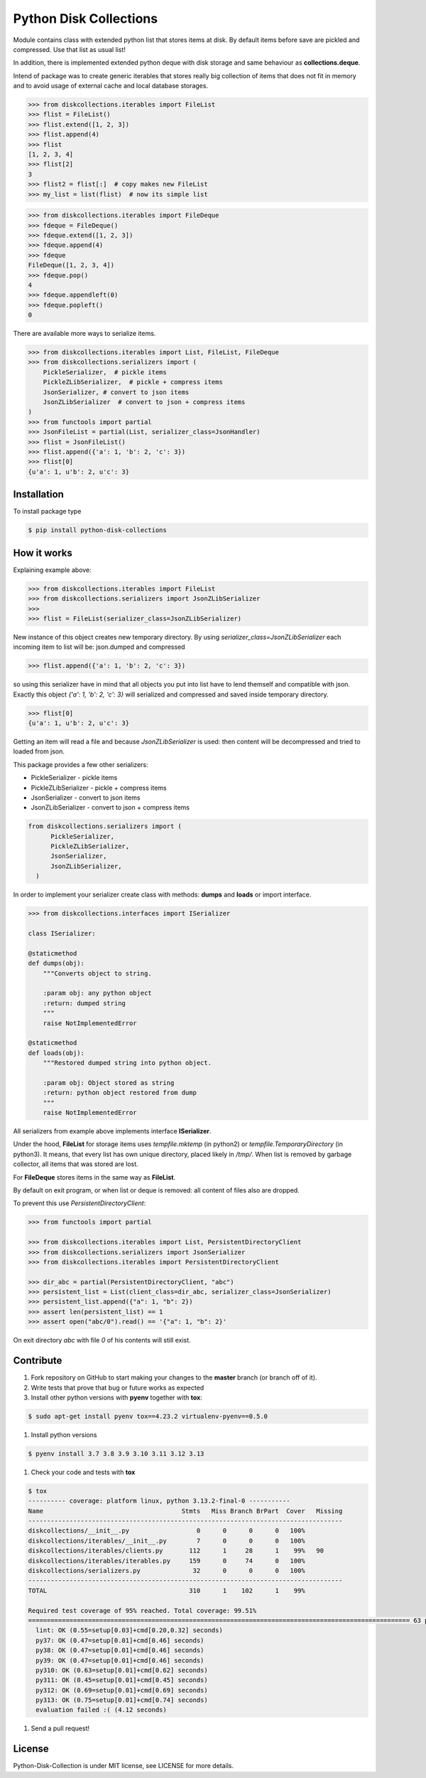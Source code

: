 =======================
Python Disk Collections
=======================

.. image:: https://img.shields.io/pypi/v/python-disk-collections.svg
  :target: https://pypi.python.org/pypi/python-disk-collections

.. image:: https://img.shields.io/pypi/l/python-disk-collections.svg
  :target: https://pypi.python.org/pypi/python-disk-collections

.. image:: https://img.shields.io/pypi/pyversions/python-disk-collections.svg
  :target: https://pypi.python.org/pypi/python-disk-collections


Module contains class with extended python list that stores items at disk.
By default items before save are pickled and compressed. Use that list
as usual list!

In addition, there is implemented extended python deque with disk storage and
same behaviour as **collections.deque**.

Intend of package was to create generic iterables that stores really big collection of items
that does not fit in memory and to avoid usage of external cache and local database
storages.


.. code-block:: python

    >>> from diskcollections.iterables import FileList
    >>> flist = FileList()
    >>> flist.extend([1, 2, 3])
    >>> flist.append(4)
    >>> flist
    [1, 2, 3, 4]
    >>> flist[2]
    3
    >>> flist2 = flist[:]  # copy makes new FileList
    >>> my_list = list(flist)  # now its simple list


.. code-block:: python

    >>> from diskcollections.iterables import FileDeque
    >>> fdeque = FileDeque()
    >>> fdeque.extend([1, 2, 3])
    >>> fdeque.append(4)
    >>> fdeque
    FileDeque([1, 2, 3, 4])
    >>> fdeque.pop()
    4
    >>> fdeque.appendleft(0)
    >>> fdeque.popleft()
    0


There are available more ways to serialize items.


.. code-block:: python

    >>> from diskcollections.iterables import List, FileList, FileDeque
    >>> from diskcollections.serializers import (
        PickleSerializer,  # pickle items
        PickleZLibSerializer,  # pickle + compress items
        JsonSerializer, # convert to json items
        JsonZLibSerializer  # convert to json + compress items
    )
    >>> from functools import partial
    >>> JsonFileList = partial(List, serializer_class=JsonHandler)
    >>> flist = JsonFileList()
    >>> flist.append({'a': 1, 'b': 2, 'c': 3})
    >>> flist[0]
    {u'a': 1, u'b': 2, u'c': 3}


Installation
------------

To install package type

.. code-block:: bash

    $ pip install python-disk-collections


How it works
------------

Explaining example above:

.. code-block:: python

    >>> from diskcollections.iterables import FileList
    >>> from diskcollections.serializers import JsonZLibSerializer
    >>>
    >>> flist = FileList(serializer_class=JsonZLibSerializer)

New instance of this object creates new temporary directory.
By using `serializer_class=JsonZLibSerializer` each incoming item to list will be: json.dumped and compressed

.. code-block:: python

    >>> flist.append({'a': 1, 'b': 2, 'c': 3})

so using this serializer have in mind that all objects you put into list
have to lend themself and compatible with json.
Exactly this object `{'a': 1, 'b': 2, 'c': 3}` will serialized and compressed and saved inside temporary directory.

.. code-block:: python

    >>> flist[0]
    {u'a': 1, u'b': 2, u'c': 3}

Getting an item will read a file and because `JsonZLibSerializer` is used: then content will be decompressed and tried
to loaded from json.

This package provides a few other serializers:

* PickleSerializer - pickle items
* PickleZLibSerializer - pickle + compress items
* JsonSerializer - convert to json items
* JsonZLibSerializer - convert to json + compress items

.. code-block:: python

    from diskcollections.serializers import (
          PickleSerializer,
          PickleZLibSerializer,
          JsonSerializer,
          JsonZLibSerializer,
      )

In order to implement your serializer create class with methods:
**dumps** and **loads** or import interface.


.. code-block:: python

    >>> from diskcollections.interfaces import ISerializer

    class ISerializer:

    @staticmethod
    def dumps(obj):
        """Converts object to string.

        :param obj: any python object
        :return: dumped string
        """
        raise NotImplementedError

    @staticmethod
    def loads(obj):
        """Restored dumped string into python object.

        :param obj: Object stored as string
        :return: python object restored from dump
        """
        raise NotImplementedError

All serializers from example above implements interface **ISerializer**.

Under the hood, **FileList** for storage items uses *tempfile.mktemp* (in python2)
or *tempfile.TemporaryDirectory* (in python3). It means, that every list
has own unique directory, placed likely in */tmp/*.
When list is removed by garbage collector, all items that was stored are lost.

For **FileDeque** stores items in the same way as **FileList**.

By default on exit program, or when list or deque is removed: all content of files also are dropped.

To prevent this use `PersistentDirectoryClient`:

.. code-block:: python

    >>> from functools import partial

    >>> from diskcollections.iterables import List, PersistentDirectoryClient
    >>> from diskcollections.serializers import JsonSerializer
    >>> from diskcollections.iterables import PersistentDirectoryClient

    >>> dir_abc = partial(PersistentDirectoryClient, "abc")
    >>> persistent_list = List(client_class=dir_abc, serializer_class=JsonSerializer)
    >>> persistent_list.append({"a": 1, "b": 2})
    >>> assert len(persistent_list) == 1
    >>> assert open("abc/0").read() == '{"a": 1, "b": 2}'

On exit directory `abc` with file `0` of his contents will still exist.


Contribute
----------

#. Fork repository on GitHub to start making your changes to the **master** branch (or branch off of it).
#. Write tests that prove that bug or future works as expected
#. Install other python versions with **pyenv** together with **tox**:

.. code-block:: bash

  $ sudo apt-get install pyenv tox==4.23.2 virtualenv-pyenv==0.5.0

#. Install python versions

.. code-block:: bash

  $ pyenv install 3.7 3.8 3.9 3.10 3.11 3.12 3.13


#. Check your code and tests with **tox**

.. code-block:: bash

  $ tox
  ---------- coverage: platform linux, python 3.13.2-final-0 -----------
  Name                                     Stmts   Miss Branch BrPart  Cover   Missing
  ------------------------------------------------------------------------------------
  diskcollections/__init__.py                  0      0      0      0   100%
  diskcollections/iterables/__init__.py        7      0      0      0   100%
  diskcollections/iterables/clients.py       112      1     28      1    99%   90
  diskcollections/iterables/iterables.py     159      0     74      0   100%
  diskcollections/serializers.py              32      0      0      0   100%
  ------------------------------------------------------------------------------------
  TOTAL                                      310      1    102      1    99%

  Required test coverage of 95% reached. Total coverage: 99.51%
  ====================================================================================================== 63 passed, 1 warning in 0.46s =======================================================================================================
    lint: OK (0.55=setup[0.03]+cmd[0.20,0.32] seconds)
    py37: OK (0.47=setup[0.01]+cmd[0.46] seconds)
    py38: OK (0.47=setup[0.01]+cmd[0.46] seconds)
    py39: OK (0.47=setup[0.01]+cmd[0.46] seconds)
    py310: OK (0.63=setup[0.01]+cmd[0.62] seconds)
    py311: OK (0.45=setup[0.01]+cmd[0.45] seconds)
    py312: OK (0.69=setup[0.01]+cmd[0.69] seconds)
    py313: OK (0.75=setup[0.01]+cmd[0.74] seconds)
    evaluation failed :( (4.12 seconds)


#. Send a pull request!


License
-------

Python-Disk-Collection is under MIT license, see LICENSE for more details.
